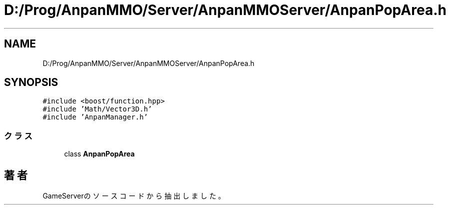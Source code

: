 .TH "D:/Prog/AnpanMMO/Server/AnpanMMOServer/AnpanPopArea.h" 3 "2018年12月20日(木)" "GameServer" \" -*- nroff -*-
.ad l
.nh
.SH NAME
D:/Prog/AnpanMMO/Server/AnpanMMOServer/AnpanPopArea.h
.SH SYNOPSIS
.br
.PP
\fC#include <boost/function\&.hpp>\fP
.br
\fC#include 'Math/Vector3D\&.h'\fP
.br
\fC#include 'AnpanManager\&.h'\fP
.br

.SS "クラス"

.in +1c
.ti -1c
.RI "class \fBAnpanPopArea\fP"
.br
.in -1c
.SH "著者"
.PP 
 GameServerのソースコードから抽出しました。
